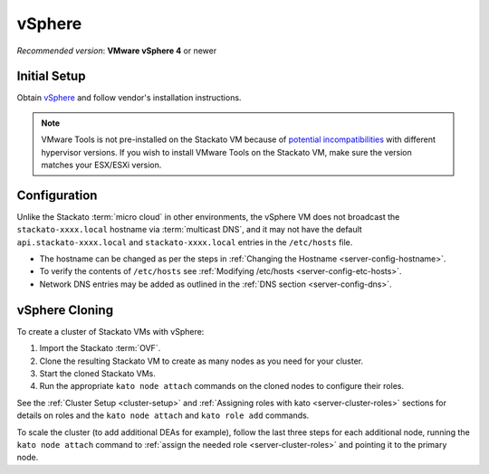 .. _vm-vsphere:

.. index:: vSphere

vSphere
=======

*Recommended version*: **VMware vSphere 4** or newer

Initial Setup
-------------

Obtain `vSphere <http://info.vmware.com/content/9071_vSphere/>`_
and follow vendor's installation instructions.

.. note::
  VMware Tools is not pre-installed on the Stackato VM because of
  `potential incompatibilities
  <http://blogs.vmware.com/kb/2010/04/running-older-versions-of-virtual-machine-tools-on-newer-versions-of-esx-hosts.html#.UXbQJUmxgal>`_
  with different hypervisor versions. If you wish to install VMware Tools
  on the Stackato VM, make sure the version matches your ESX/ESXi
  version.

Configuration
-------------

Unlike the Stackato :term:`micro cloud` in other environments, the vSphere VM does not broadcast the 
``stackato-xxxx.local`` hostname via :term:`multicast DNS`, and it may not have the default 
``api.stackato-xxxx.local`` and ``stackato-xxxx.local`` entries in the ``/etc/hosts`` file.

* The hostname can be changed as per the steps in :ref:`Changing the Hostname <server-config-hostname>`.
* To verify the contents of ``/etc/hosts`` see :ref:`Modifying /etc/hosts <server-config-etc-hosts>`.  
* Network DNS entries may be added as outlined in the :ref:`DNS section <server-config-dns>`.

.. index:: vSphere Cloning

vSphere Cloning
---------------

To create a cluster of Stackato VMs with vSphere:

#. Import the Stackato :term:`OVF`.
#. Clone the resulting Stackato VM to create as many nodes as you need for your cluster.
#. Start the cloned Stackato VMs.
#. Run the appropriate ``kato node attach`` commands on the cloned nodes to configure their roles.

See the :ref:`Cluster Setup <cluster-setup>` and
:ref:`Assigning roles with kato <server-cluster-roles>`
sections for details on roles and the ``kato node attach`` and ``kato role add`` commands.

To scale the cluster (to add additional DEAs for example), follow the
last three steps for each additional node, running the ``kato node attach``
command to :ref:`assign the needed role <server-cluster-roles>`
and pointing it to the primary node.
